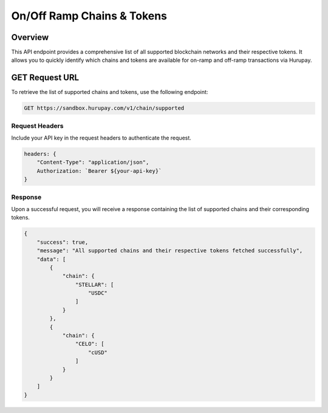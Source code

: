 On/Off Ramp Chains & Tokens
===========================

Overview
^^^^^^^^
This API endpoint provides a comprehensive list of all supported blockchain networks and their respective tokens. It allows you to quickly identify which chains and tokens are available for on-ramp and off-ramp transactions via Hurupay.

GET Request URL
^^^^^^^^^^^^^^^
To retrieve the list of supported chains and tokens, use the following endpoint:

.. code-block:: console

    GET https://sandbox.hurupay.com/v1/chain/supported

Request Headers
~~~~~~~~~~~~~~~

Include your API key in the request headers to authenticate the request.

.. code-block:: javascript

    headers: {
        "Content-Type": "application/json",
        Authorization: `Bearer ${your-api-key}`
    }

Response
~~~~~~~~

Upon a successful request, you will receive a response containing the list of supported chains and their corresponding tokens.

.. code-block:: javascript

    {
        "success": true,
        "message": "All supported chains and their respective tokens fetched successfully",
        "data": [
            {
                "chain": {
                    "STELLAR": [
                        "USDC"
                    ]
                }
            },
            {
                "chain": {
                    "CELO": [
                        "cUSD"
                    ]
                }
            }
        ]
    }
